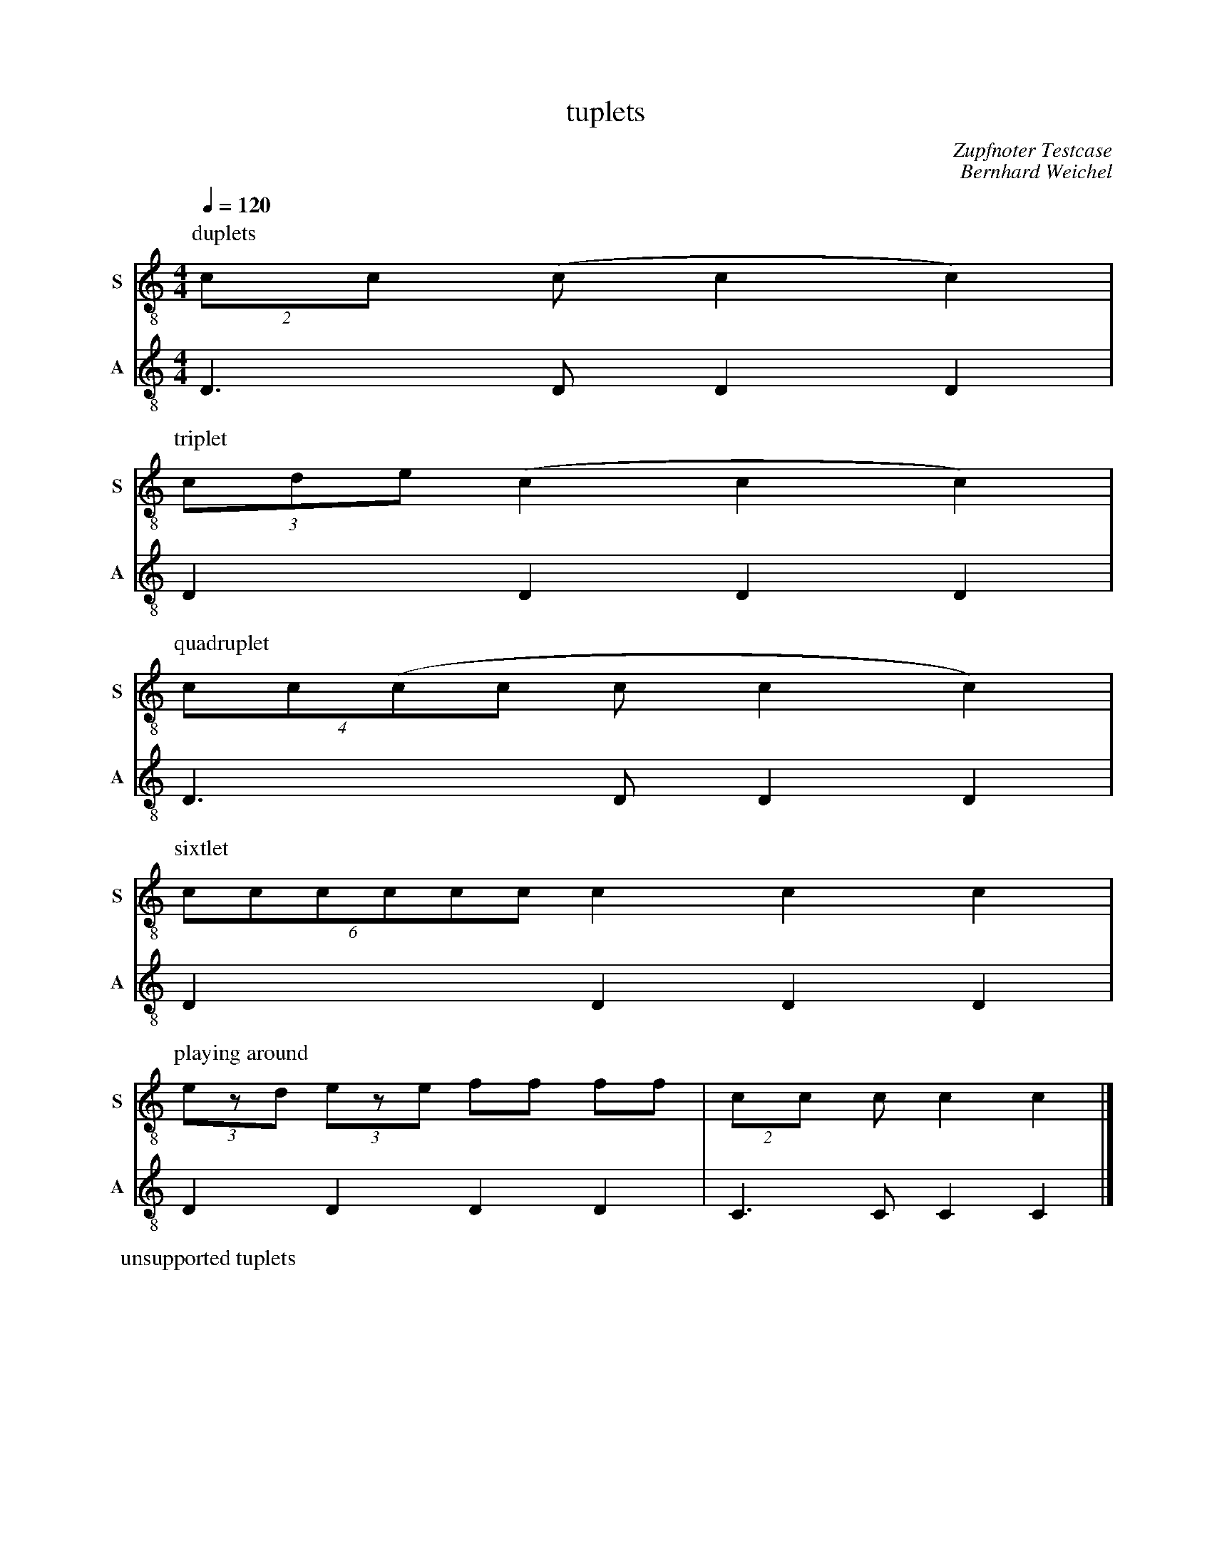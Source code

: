 F:1005_tuplets
X:1005
T:tuplets
C:Zupfnoter Testcase
C:Bernhard Weichel
M:4/4
L:1/4
Q:1/4=120
K:C
V:T1 clef=treble-8  name="S" snm="S"
V:T2 clef=treble-8  name="A" snm="A"
P: duplets
[V:T1] [P:duplet](2c/2c/2 (c/2 c c) |
[V:T2] D3/2D/2DD|
%
P:triplet
[V:T1] (3c/2d/2e/2 (c c c) |
[V:T2] D D D D |
%
P:quadruplet
[V:T1] (4c/2c/2(c/2c/2 c/2 c c) |
[V:T2] D3/2 D/2 D D |
%
% 5 unsupported
%
P: sixtlet
[V:T1] (6c/2c/2c/2c/2c/2c/2 c c c|
[V:T2] D D D D |
%
% 7 unsupported
%
%P: Octlet
%[V:T1] (8c/2c/2c/2c/2c/2c/2c/2c/2 c/2 c c|
%[V:T2] D3/2 D/2 D D |
%
% 9 unsupported
%
%[V:T1] (9c/2c/2c/2c/2c/2c/2c/2c/2c/2 c c c|
%[V:T2] D D D D |
%
P: playing around
[V:T1] (3e/z/d/ (3e/z/e/ f/2f/2 f/2f/2| (2c/2c/2  c/2 c c|]
[V:T2] D D D D | C3/2 C/2 C C|]
%
P: unsupported tuplets
%[V:T1] (5c/2c/2c/2c/2c/2 c c c |
%[V:T2] D D D D |
%
%[V:T1] (9c/2c/2c/2c/2c/2c/2c/2c/2c/2 c c c|
%[V:T2] D D D D |



%%%%zupfnoter.config
{
 "abc_parser" : "ABC2SVGx",
 "produce":[0]
} 

